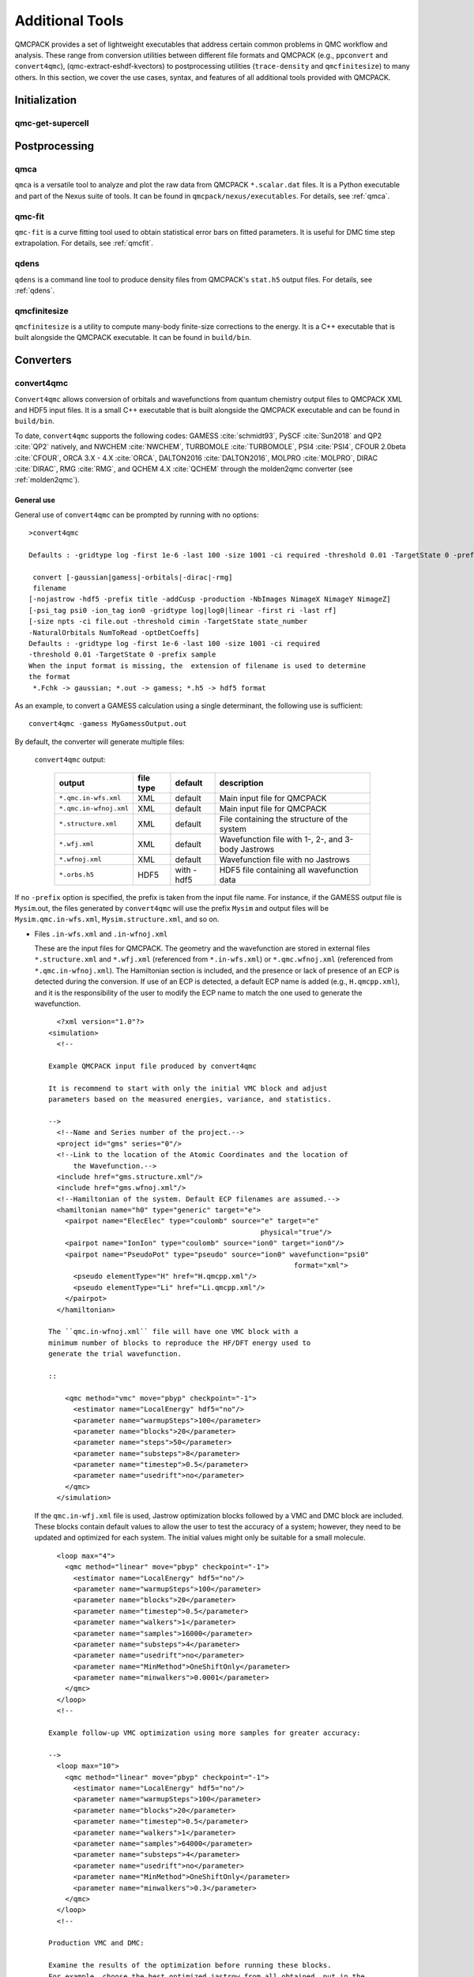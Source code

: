 .. _additional-tools:

Additional Tools
================

QMCPACK provides a set of lightweight executables that address certain
common problems in QMC workflow and analysis.  These range from conversion utilities between
different file formats and QMCPACK (e.g., ``ppconvert`` and ``convert4qmc``),
(qmc-extract-eshdf-kvectors) to postprocessing utilities (``trace-density`` and ``qmcfinitesize``) to many others.  In this section, we cover the use cases, syntax, and features of all additional tools provided with QMCPACK.

Initialization
--------------

qmc-get-supercell
~~~~~~~~~~~~~~~~~

Postprocessing
--------------

qmca
~~~~

``qmca`` is a versatile tool to analyze and plot the raw data from QMCPACK ``*.scalar.dat`` files.
It is a Python executable and part of the Nexus suite of tools.  It can be found in
``qmcpack/nexus/executables``. For details, see :ref:`qmca`.

qmc-fit
~~~~~~~

``qmc-fit`` is a curve fitting tool used to obtain statistical error bars on fitted parameters.
It is useful for DMC time step extrapolation.  For details, see :ref:`qmcfit`.

qdens
~~~~~

``qdens`` is a command line tool to produce density files from QMCPACK's ``stat.h5`` output files.  For details, see :ref:`qdens`.

qmcfinitesize
~~~~~~~~~~~~~

``qmcfinitesize`` is a utility to compute many-body finite-size corrections to the energy.  It
is a C++ executable that is built alongside the QMCPACK executable.  It can be found in
``build/bin``.

Converters
----------

.. _convert4qmc:

convert4qmc
~~~~~~~~~~~

``Convert4qmc`` allows conversion of orbitals and wavefunctions from
quantum chemistry output files to QMCPACK XML and HDF5 input files.
It is a small C++ executable that is built alongside the QMCPACK
executable and can be found in ``build/bin``.

To date, ``convert4qmc`` supports the following codes:
GAMESS :cite:`schmidt93`, PySCF :cite:`Sun2018` and QP2 :cite:`QP2` natively, and NWCHEM :cite:`NWCHEM`, TURBOMOLE :cite:`TURBOMOLE`, PSI4 :cite:`PSI4`, CFOUR 2.0beta :cite:`CFOUR`, ORCA 3.X - 4.X :cite:`ORCA`, DALTON2016 :cite:`DALTON2016`, MOLPRO :cite:`MOLPRO`, DIRAC :cite:`DIRAC`, RMG :cite:`RMG`, and QCHEM 4.X :cite:`QCHEM` through the molden2qmc converter (see :ref:`molden2qmc`).



General use
^^^^^^^^^^^

General use of ``convert4qmc`` can be prompted by running with no options:

::

  >convert4qmc

  Defaults : -gridtype log -first 1e-6 -last 100 -size 1001 -ci required -threshold 0.01 -TargetState 0 -prefix sample

   convert [-gaussian|gamess|-orbitals|-dirac|-rmg]
   filename
  [-nojastrow -hdf5 -prefix title -addCusp -production -NbImages NimageX NimageY NimageZ]
  [-psi_tag psi0 -ion_tag ion0 -gridtype log|log0|linear -first ri -last rf]
  [-size npts -ci file.out -threshold cimin -TargetState state_number
  -NaturalOrbitals NumToRead -optDetCoeffs]
  Defaults : -gridtype log -first 1e-6 -last 100 -size 1001 -ci required
  -threshold 0.01 -TargetState 0 -prefix sample
  When the input format is missing, the  extension of filename is used to determine
  the format
   *.Fchk -> gaussian; *.out -> gamess; *.h5 -> hdf5 format

As an example, to convert a GAMESS calculation using a single determinant, the following use is sufficient:

::

  convert4qmc -gamess MyGamessOutput.out

By default, the converter will generate multiple files:

  ``convert4qmc`` output:

    +-------------------------+---------------+-------------+----------------------------------------------------+
    | **output**              | **file type** | **default** | **description**                                    |
    +=========================+===============+=============+====================================================+
    | ``*.qmc.in-wfs.xml``    | XML           | default     | Main input file for QMCPACK                        |
    +-------------------------+---------------+-------------+----------------------------------------------------+
    | ``*.qmc.in-wfnoj.xml``  | XML           | default     | Main input file for QMCPACK                        |
    +-------------------------+---------------+-------------+----------------------------------------------------+
    | ``*.structure.xml``     | XML           | default     | File containing the structure of the system        |
    +-------------------------+---------------+-------------+----------------------------------------------------+
    | ``*.wfj.xml``           | XML           | default     | Wavefunction file with 1-, 2-, and 3-body Jastrows |
    +-------------------------+---------------+-------------+----------------------------------------------------+
    | ``*.wfnoj.xml``         | XML           | default     | Wavefunction file with no Jastrows                 |
    +-------------------------+---------------+-------------+----------------------------------------------------+
    | ``*.orbs.h5``           | HDF5          | with -hdf5  | HDF5 file containing all wavefunction data         |
    +-------------------------+---------------+-------------+----------------------------------------------------+

If no ``-prefix`` option is specified, the prefix is taken from
the input file name. For instance, if the GAMESS output file is
``Mysim``.out, the files generated by ``convert4qmc`` will use the
prefix ``Mysim`` and output files will be
``Mysim.qmc.in-wfs.xml``, ``Mysim.structure.xml``, and so on.

- Files ``.in-wfs.xml`` and ``.in-wfnoj.xml``

  These
  are the input files for QMCPACK.  The geometry and the
  wavefunction are stored in external files ``*.structure.xml``
  and ``*.wfj.xml`` (referenced from ``*.in-wfs.xml``) or
  ``*.qmc.wfnoj.xml`` (referenced from
  ``*.qmc.in-wfnoj.xml``). The Hamiltonian section is included,
  and the presence or lack of presence of an ECP is detected during the
  conversion. If use of an ECP is detected, a default ECP name is
  added (e.g., ``H.qmcpp.xml``), and it is the responsibility of
  the user to modify the ECP name to match the one used to generate
  the wavefunction.

  ::

      <?xml version="1.0"?>
    <simulation>
      <!--

    Example QMCPACK input file produced by convert4qmc

    It is recommend to start with only the initial VMC block and adjust
    parameters based on the measured energies, variance, and statistics.

    -->
      <!--Name and Series number of the project.-->
      <project id="gms" series="0"/>
      <!--Link to the location of the Atomic Coordinates and the location of
          the Wavefunction.-->
      <include href="gms.structure.xml"/>
      <include href="gms.wfnoj.xml"/>
      <!--Hamiltonian of the system. Default ECP filenames are assumed.-->
      <hamiltonian name="h0" type="generic" target="e">
        <pairpot name="ElecElec" type="coulomb" source="e" target="e"
                                                       physical="true"/>
        <pairpot name="IonIon" type="coulomb" source="ion0" target="ion0"/>
        <pairpot name="PseudoPot" type="pseudo" source="ion0" wavefunction="psi0"
                                                               format="xml">
          <pseudo elementType="H" href="H.qmcpp.xml"/>
          <pseudo elementType="Li" href="Li.qmcpp.xml"/>
        </pairpot>
      </hamiltonian>

    The ``qmc.in-wfnoj.xml`` file will have one VMC block with a
    minimum number of blocks to reproduce the HF/DFT energy used to
    generate the trial wavefunction.

    ::

        <qmc method="vmc" move="pbyp" checkpoint="-1">
          <estimator name="LocalEnergy" hdf5="no"/>
          <parameter name="warmupSteps">100</parameter>
          <parameter name="blocks">20</parameter>
          <parameter name="steps">50</parameter>
          <parameter name="substeps">8</parameter>
          <parameter name="timestep">0.5</parameter>
          <parameter name="usedrift">no</parameter>
        </qmc>
      </simulation>

  If the ``qmc.in-wfj.xml`` file is used, Jastrow optimization
  blocks followed by a VMC and DMC block are included. These blocks
  contain default values to allow the user to test the accuracy of a
  system; however, they need to be updated and optimized for each
  system. The initial values might only be suitable for a small molecule.

  ::

      <loop max="4">
        <qmc method="linear" move="pbyp" checkpoint="-1">
          <estimator name="LocalEnergy" hdf5="no"/>
          <parameter name="warmupSteps">100</parameter>
          <parameter name="blocks">20</parameter>
          <parameter name="timestep">0.5</parameter>
          <parameter name="walkers">1</parameter>
          <parameter name="samples">16000</parameter>
          <parameter name="substeps">4</parameter>
          <parameter name="usedrift">no</parameter>
          <parameter name="MinMethod">OneShiftOnly</parameter>
          <parameter name="minwalkers">0.0001</parameter>
        </qmc>
      </loop>
      <!--

    Example follow-up VMC optimization using more samples for greater accuracy:

    -->
      <loop max="10">
        <qmc method="linear" move="pbyp" checkpoint="-1">
          <estimator name="LocalEnergy" hdf5="no"/>
          <parameter name="warmupSteps">100</parameter>
          <parameter name="blocks">20</parameter>
          <parameter name="timestep">0.5</parameter>
          <parameter name="walkers">1</parameter>
          <parameter name="samples">64000</parameter>
          <parameter name="substeps">4</parameter>
          <parameter name="usedrift">no</parameter>
          <parameter name="MinMethod">OneShiftOnly</parameter>
          <parameter name="minwalkers">0.3</parameter>
        </qmc>
      </loop>
      <!--

    Production VMC and DMC:

    Examine the results of the optimization before running these blocks.
    For example, choose the best optimized jastrow from all obtained, put in the
    wavefunction file, and do not reoptimize.

    -->
      <qmc method="vmc" move="pbyp" checkpoint="-1">
        <estimator name="LocalEnergy" hdf5="no"/>
        <parameter name="warmupSteps">100</parameter>
        <parameter name="blocks">200</parameter>
        <parameter name="steps">50</parameter>
        <parameter name="substeps">8</parameter>
        <parameter name="timestep">0.5</parameter>
        <parameter name="usedrift">no</parameter>
        <!--Sample count should match targetwalker count for
          DMC. Will be obtained from all nodes.-->
        <parameter name="samples">16000</parameter>
      </qmc>
      <qmc method="dmc" move="pbyp" checkpoint="20">
        <estimator name="LocalEnergy" hdf5="no"/>
        <parameter name="targetwalkers">16000</parameter>
        <parameter name="reconfiguration">no</parameter>
        <parameter name="warmupSteps">100</parameter>
        <parameter name="timestep">0.005</parameter>
        <parameter name="steps">100</parameter>
        <parameter name="blocks">100</parameter>
        <parameter name="nonlocalmoves">yes</parameter>
      </qmc>
    </simulation>

- File ``.structure.xml``

  This file will be referenced from the main QMCPACK input. It contains the geometry of the system, position of the atoms, number of atoms, atomic types and charges, and number of electrons.

- Files ``.wfj.xml`` and ``.wfnoj.xml``

  These files contain the basis set detail, orbital coefficients, and
  the 1-, 2-, and 3-body Jastrow (in the case of ``.wfj.xml``). If the
  wavefunction is multideterminant, the expansion will be at the end of
  the file. We recommend using the option ``-hdf5`` when large molecules
  are studied to store the data more compactly in an HDF5 file.

- File ``.orbs.h5``
  This file is generated only if the option ``-hdf5`` is added as
  follows:

  ::

    convert4qmc -gamess MyGamessOutput.out -hdf5

  In this case, the ``.wfj.xml`` or ``.wfnoj.xml`` files will point to
  this HDF file. Information about the basis set, orbital coefficients,
  and the multideterminant expansion is put in this file and removed from
  the wavefunction files, making them smaller.

``convert4qmc`` input type:

  +-----------------+----------------------------------------------------------------------------+
  | **option name** | **description**                                                            |
  +=================+============================================================================+
  | ``-orbitals``   | Generic HDF5 input file. Mainly automatically generated from QP2, Pyscf and|
  |                 | all codes  in molden2qmc                                                   |
  +-----------------+----------------------------------------------------------------------------+
  | ``-gamess``     | Gamess code                                                                |
  +-----------------+----------------------------------------------------------------------------+
  | ``-gaussian``   | Gaussian code                                                              |
  +-----------------+----------------------------------------------------------------------------+
  | ``-dirac``      | get spinors from DIRAC code                                                |
  +-----------------+----------------------------------------------------------------------------+
  | ``-rmg``        | RMG code                                                                   |
  +-----------------+----------------------------------------------------------------------------+

Command line options
^^^^^^^^^^^^^^^^^^^^

  ``convert4qmc`` command line options:

    +-----------------+-----------+-------------+--------------------------------------------------------------+
    | **Option Name** | **Value** | **default** | **description**                                              |
    +=================+===========+=============+==============================================================+
    | ``-nojastrow``  | -         | -           | Force no Jastrow. ``qmc.in.wfj`` will not be generated       |
    +-----------------+-----------+-------------+--------------------------------------------------------------+
    | ``-hdf5``       | -         | -           | Force the wf to be in HDF5 format                            |
    +-----------------+-----------+-------------+--------------------------------------------------------------+
    | ``-prefix``     | string    | -           | All created files will have the name of the string           |
    +-----------------+-----------+-------------+--------------------------------------------------------------+
    | ``-multidet``   | string    | -           | HDF5 file containing a multideterminant expansion            |
    +-----------------+-----------+-------------+--------------------------------------------------------------+
    | ``-addCusp``    | -         | -           | Force to add orbital cusp correction (ONLY for all-electron) |
    +-----------------+-----------+-------------+--------------------------------------------------------------+
    | ``-production`` | -         | -           | Generates specific blocks in the input                       |
    +-----------------+-----------+-------------+--------------------------------------------------------------+
    | ``-psi_tag``    | string    | psi0        | Name of the electrons particles inside QMCPACK               |
    +-----------------+-----------+-------------+--------------------------------------------------------------+
    | ``-ion_tag``    | string    | ion0        | Name of the ion particles inside QMCPACK                     |
    +-----------------+-----------+-------------+--------------------------------------------------------------+

- ``-multidet``

  This option is to be used when a multideterminant expansion (mainly a CI expansion) is present in an HDF5 file. The trial wavefunction file will not display the full list of multideterminants and will add a path to the HDF5 file as follows (full example for the C2 molecule in qmcpack/tests/molecules/C2_pp).

  ::

    <?xml version="1.0"?>
    <qmcsystem>
      <wavefunction name="psi0" target="e">
        <determinantset type="MolecularOrbital" name="LCAOBSet" source="ion0" transform="yes" href="C2.h5">
          <sposet basisset="LCAOBSet" name="spo-up" size="58">
            <occupation mode="ground"/>
            <coefficient size="58" spindataset="0"/>
          </sposet>
          <sposet basisset="LCAOBSet" name="spo-dn" size="58">
            <occupation mode="ground"/>
            <coefficient size="58" spindataset="0"/>
          </sposet>
          <multideterminant optimize="no" spo_up="spo-up" spo_dn="spo-dn">
            <detlist size="202" type="DETS" nca="0" ncb="0" nea="4" neb="4" nstates="58" cutoff="1e-20" href="C2.h5"/>
          </multideterminant>
        </determinantset>
      </wavefunction>
    </qmcsystem>

  To generate such trial wavefunction, the converter has to be invoked as follows:

  ::

    > convert4qmc -orbitals C2.h5 -multidet C2.h5

- ``-nojastrow``

  This option generates only an input file, ``*.qmc.in.wfnoj.xml``, containing no Jastrow optimization blocks and references a wavefunction file, ``*.wfnoj.xml``, containing no Jastrow section.

- ``-hdf5``

  This option generates the ``*.orbs.h5`` HDF5 file containing the basis set and the orbital coefficients. If the wavefunction contains a multideterminant expansion from QP2, it will also be stored in this file. This option minimizes the size of the ``*.wfj.xml`` file, which points to the HDF file, as in the following example:

  ::

      <?xml version="1.0"?>
     <qmcsystem>
       <wavefunction name="psi0" target="e">
         <determinantset type="MolecularOrbital" name="LCAOBSet" source="ion0"
            transform="yes" href="test.orbs.h5">
           <slaterdeterminant>
             <determinant id="updet" size="39">
               <occupation mode="ground"/>
               <coefficient size="411" spindataset="0"/>
             </determinant>
             <determinant id="downdet" size="35">
               <occupation mode="ground"/>
               <coefficient size="411" spindataset="0"/>
             </determinant>
           </slaterdeterminant>
         </determinantset>
       </wavefunction>
     </qmcsystem>

  Jastrow functions will be included if the option "-nojastrow" was
  not specified. Note that when initially optimization a wavefunction, we recommend
  temporarily removing/disabling the 3-body Jastrow.

- **-prefix**

  Sets the prefix for all output generated by ``convert4qmc``.
  If not specified, ``convert4qmc`` will use the defaults for the
  following:

  -  **Gamess** If the Gamess output file is named “**Name**.out” or
     “**Name**.output,” all files generated by ``convert4qmc`` will carry
     **Name** as a prefix (i.e., **Name**.qmc.in.xml).

  -  **Generic HDF5 input** If a generic HDF5 file is named “**Name**.H5,” all files generated by
     ``convert4qmc`` will carry **Name** as a prefix (i.e.,
     **Name**.qmc.in.xml).

- **-addCusp**

  This option is very important for all-electron (AE) calculations. In
  this case, orbitals have to be corrected for the electron-nuclear
  cusp. The cusp correction scheme follows the algorithm described by Ma
  et al. :cite:`Ma2005` When this option is present, the
  wavefunction file has a new set of tags:

  ::

    qmcsystem>
     <wavefunction name="psi0" target="e">
       <determinantset type="MolecularOrbital" name="LCAOBSet" source="ion0"
         transform="yes" cuspCorrection="yes">
         <basisset name="LCAOBSet">

  The tag “cuspCorrection” in the ``wfj.xml`` (or ``wfnoj.xml``)
  wavefunction file will force correction of the orbitals at the
  beginning of the run.
  In the “orbitals“ section of the wavefunction file, a new tag
  “cuspInfo” will be added for orbitals spin-up and orbitals spin-down:

  ::

      <slaterdeterminant>
           <determinant id="updet" size="2"
               cuspInfo="../updet.cuspInfo.xml">
             <occupation mode="ground"/>
             <coefficient size="135" id="updetC">

     <determinant id="downdet" size="2"
              cuspInfo="../downdet.cuspInfo.xml">
             <occupation mode="ground"/>
             <coefficient size="135" id="downdetC">

  These tags will point to the files ``updet.cuspInfo.xml`` and
  ``downdet.cuspInfo.xml``. By default, the converter assumes that
  the files are located in the relative path
  ``../``. If the files are not
  present in the parent directory, QMCPACK will run the cusp correction
  algorithm to generate both files in the current run directory (not in ``../``).  If the files exist, then QMCPACK
  will apply the corrections to the orbitals.

  **Important notes:**

  The cusp correction implementations has been parallelized and performance improved.  However, since the correction needs
  to be applied for every ion and then for every orbital on that ion, this operation can be costly (slow) for large
  systems. We recommend saving and reusing the computed cusp correction files ``updet.cuspInfo.xml`` and
  ``downdet.cuspInfo.xml``, and transferring them between computer systems where relevant.

- **-psi_tag**

  QMCPACK builds the wavefunction as a named object. In the vast majority of cases, one wavefunction is simulated at a time, but there may be situations where we want to distinguish different parts of a wavefunction, or even use multiple wavefunctions. This option can change the name for these cases.

  ::

     <wavefunction name="psi0" target="e">

- **-ion_tag**

  Although similar to **-psi_tag**, this is used for the type of ions.

  ::

    <particleset name="ion0" size="2">

- **-production**

  Without this option, input files with standard optimization, VMC, and
  DMC blocks are generated. When the "-production" option is
  specified, an input file containing complex options that may be
  more suitable for large runs at HPC centers is generated. This option
  is for users who are already familiar with QMC and QMCPACK. We encourage feedback
  on the standard and production sample inputs.

The following options are specific to using MCSCF multideterminants from Gamess.

  ``convert4qmc`` MCSCF arguments:

  +----------------------+-----------+-------------+----------------------------------------------+
  | **Option Name**      | **Value** | **default** | **description**                              |
  +======================+===========+=============+==============================================+
  | ``-ci``              | String    | none        | Name of the file containing the CI expansion |
  +----------------------+-----------+-------------+----------------------------------------------+
  | ``-threshold``       | double    | 1e-20       | Cutoff of the weight of the determinants     |
  +----------------------+-----------+-------------+----------------------------------------------+
  | ``-TargetState``     | int       | none        | ?                                            |
  +----------------------+-----------+-------------+----------------------------------------------+
  | ``-NaturalOrbitals`` | int       | none        | ?                                            |
  +----------------------+-----------+-------------+----------------------------------------------+
  | ``-optDetCoeffs``    | -         | no          | Enables the optimization of CI coefficients  |
  +----------------------+-----------+-------------+----------------------------------------------+

-  keyword **-ci** Path/name of the file containing the CI expansion in
   a Gamess Format.

-  keyword **-threshold** The CI expansion contains coefficients
   (weights) for each determinant. This option sets the maximum
   coefficient to include in the QMC run. By default it is set to 1e-20
   (meaning all determinants in an expansion are taken into account). At
   the same time, if the threshold is set to a different value, for
   example :math:`1e-5`, any determinant with a weight
   :math:`|weight| < 1e-5` will be discarded and the determinant will
   not be considered.

-  keyword **-TargetState** ?

-  keyword **-NaturalOrbitals** ?

-  keyword **-optDetCoeffs** This flag enables optimization of the CI
   expansion coefficients. By default, optimization of the coefficients
   is disabled during wavefunction optimization runs.

Examples and more thorough descriptions of these options can be found in the lab section of this manual: :ref:`lab-advanced-molecules`.

Grid options
^^^^^^^^^^^^

These parameters control how the basis set is projected on a grid. The default parameters are chosen to be very efficient. Unless you have a very good reason, we do not recommend modifying them.

=============== =============== =========== ===========================

Tags
  **keyword**   **Value**       **default** **description**
  ``-gridtype`` log|log0|linear log         Grid type
  ``-first``    double          1e-6        First point of the grid
  ``-last``     double          100         Last point of the grid
  ``-size``     int             1001        Number of point in the grid
=============== =============== =========== ===========================

-  **-gridtype** Grid type can be logarithmic, logarithmic base 10, or
   linear

-  **-first** First value of the grid

-  **-last** Last value of the grid

-  **-size** Number of points in the grid between “first” and “last.”

Supported codes
^^^^^^^^^^^^^^^

- **PySCF**

  PySCF :cite:`Sun2018` is an all-purpose quantum chemistry
  code that can run calculations from simple Hartree-Fock to DFT, MCSCF,
  and CCSD, and for both isolated systems and periodic boundary
  conditions. PySCF can be downloaded from https://github.com/sunqm/pyscf.
  Many examples and tutorials can be found on the PySCF website, and all
  types of single determinants calculations are compatible with QMCPACK, 
  thanks to active support from the authors of PySCF. Additionally, support 
  for multideterminant trial wave functions generated through the CASSCF or 
  CASCI modules are also supported. A few additional steps are necessary to 
  generate an output readable by ``convert4qmc``.

  This example shows how to run a Hartree-Fock calculation for the :math:`LiH`
  dimer molecule from PySCF and convert the wavefunction for QMCPACK.

  - **Python path**

    PySCF is a Python-based code. A Python module named **PyscfToQmcpack**
    containing the function **savetoqmcpack** is provided by and is located
    at ``qmcpack/src/QMCTools/PyscfToQmcpack.py``. To be accessible to the
    PySCF script, this path must be added to the PYTHONPATH environment
    variable. For the bash shell, this can be done as follows:

    ::

      export PYTHONPATH=/PATH_TO_QMCPACK/qmcpack/src/QMCTools:\$PYTHONPATH

  - **PySCF Input File**

    Copy and paste the following code in a file named LiH.py.

    ::

      #! /usr/bin/env python3
      from pyscf import gto, scf, df
      import numpy

      cell = gto.M(
         atom ='''
      Li 0.0 0.0 0.0
      H  0.0 0.0 3.0139239778''',
         basis ='cc-pv5z',
         unit="bohr",
         spin=0,
         verbose = 5,
         cart=False,
      )
      mf = scf.ROHF(cell)
      mf.kernel()

      ###SPECIFIC TO QMCPACK###
      title='LiH'
      from PyscfToQmcpack import savetoqmcpack

      savetoqmcpack(cell,mf,title)

    The arguments to the function **savetoqmcpack** are:

    -  **cell** This is the object returned from gto.M, containing the type
       of atoms, geometry, basisset, spin, etc.

    -  **mf** This is an object representing the PySCF level of theory, in
       this example, ROHF. This object contains the orbital coefficients of
       the calculations.

    -  **title** The name of the output file generated by PySCF. By default,
       the name of the generated file will be “default” if nothing is
       specified.

    |

    By adding the three lines below the “SPECIFIC TO QMCPACK” comment in the
    input file, the script will dump all the necessary data for QMCPACK into
    an HDF5 file using the value of “title” as an output name. PySCF is run
    as follows:

    ::

       >python LiH.py

    The generated HDF5 can be read by ``convert4qmc`` to generate the
    appropriate QMCPACK input files.

  - **Generating input files**

    As described in the previous section, generating input files for PySCF is as follows:

    ::

      > convert4qmc -pyscf LiH.h5

    The HDF5 file produced by “savetoqmcpack” contains the wavefunction in a
    form directly readable by QMCPACK. The wavefunction files from
    ``convert4qmc`` reference this HDF file as if the “-hdf5" option were
    specified (converting from PySCF implies the “-hdf5” option is always
    present).

Periodic boundary conditions with Gaussian orbitals from PySCF is fully supported for Gamma point and kpoints.

- **Quantum Package**

  QP2 :cite:`QP2` is a quantum chemistry code developed by the
  LCPQ laboratory in Toulouse, France, and Argonne National Laboratory for the PBC version.
  It can be downloaded from  https://github.com/QuantumPackage/qp2, and the tutorial within is
  quite extensive. The tutorial section of QP2 can guide you on how to
  install and run the code.

  After a QP2 calculation, the data needed for ``convert4qmc`` can be
  generated through

  ::

    qp_run save_for_qmcpack Myrun.ezfio 
    

  This command will generate an HDF5 file in the QMCPACK format named ``QP2QMCPACK.h5``
  ``convert4qmc`` can read this file and generate the ``*.structure.xml``, ``*.wfj.xml`` and other files needed to run QMCPACK. .  For example:

  ::

    convert4qmc -orbitals QP2QMCPACK.h5 -multidet QP2QMCPACK.h5 -prefix MySystem

  The main reason to use QP2 is to access the CIPSI algorithm to generate a
  multideterminant wavefunction. CIPSI is the preferred choice for
  generating a selected CI trial wavefunction for QMCPACK. An example on
  how to use QP2 for Hartree-Fock and selected CI can be found in
  :ref:`cipsi` of this manual. The converter code is actively
  maintained and codeveloped by both QMCPACK and QP2 developers.

- **Using -hdf5 tag**

  ::

    convert4qmc -gamess Myrun.out -hdf5

  This option is only used/useful with the gamess code as it is the only code not providing an HDF5 output
  The result will create QMCPACK input files but will also store all key data in the HDF5 format.

- **Mixing orbitals and multideterminants**


  Note that the ``QP2QMCPACK.h5`` combined with the tags ``-orbitals`` and
  ``-multidet`` allows the user to choose orbitals from a different code
  such as PYSCF and the multideterminant section from QP2. These two codes
  are fully compatible, and this route is also the only possible route for
  multideterminants for solids.

  ::

    convert4qmc -orbitals MyPyscfrun.h5 -multidet QP2QMCPACK.h5

- **GAMESS**

  QMCPACK can use the output of GAMESS :cite:`schmidt93` for any type of single determinant calculation (HF or DFT) or multideterminant (MCSCF) calculation. A description with an example can be found in the Advanced Molecular Calculations Lab (:ref:`lab-advanced-molecules`).

- **DIRAC**

  QMCPACK can use the output of DIRAC to run spin-orbit calculations using single-particle spinor wave functions for single-determinant calculations (DFT or closed-shell Dirac HF) or multideterminant complete open-shell configuration interaction (COSCI) wavefunctions. In the case of COSCI, the desired ground or excited state can be requested with ``-TargetState x``.

- **RMG**

  QMCPACK can use the HDF5 output of RMG DFT calculations. To generate this HDF5 output, set ``write_qmcpack_restart = "true"`` in the RMG input (file will be written to ``Waves/wave.out.h5``). ``convert4qmc`` will read the data from this HDF5 file and generate ``*.structure.xml``, ``*.wf{j,noj}.xml``, and ``*.qmc.in-wf{j,noj}.xml``. Pseudopotential files must be generated/moved manually by the user to ``X.qmcpp.xml``, where ``X`` is the appropriate element symbol (PP filename/path can be changed in the Hamiltonian section of ``*.qmc.in-wf{j,noj}.xml``).

  ::

    convert4qmc -rmg wave.out.h5

.. _pw2qmcpack:

pw2qmcpack.x
~~~~~~~~~~~~

``pw2qmcpack.x`` is an executable that converts PWSCF wavefunctions from the Quantum ESPRESSO (QE) package to QMCPACK readable
HDF5 format.  This utility is built alongside the QE postprocessing utilities. This utility is written in Fortran90 and is
distributed as a patch of the QE source code.  The patch, as well as automated QE download and patch scripts, can be found in
``qmcpack/external_codes/quantum_espresso``. Once built, we recommend also build QMCPACK with the QE_BIN option pointing to the
build pw.x and pw2qmcpack.x directory. This will enable workflow tests to be run.

pw2qmcpack can be used in serial in small systems and should be used in parallel with large systems for best performance. The K_POINT gamma optimization is not supported.

.. code-block::
  :caption: Sample ``pw2qmcpack.x`` input file ``p2q.in``
  :name: Listing 66

  &inputpp
    prefix     = 'bulk_silicon'
    outdir     = './'
    write_psir = .false.
  /

This example will cause ``pw2qmcpack.x`` to convert wavefunctions saved from
PWSCF with the prefix “bulk_silicon.” Perform the conversion via, for
example:

::

  mpirun -np 1 pw2qmcpack.x < p2q.in>& p2q.out

Because of the large plane-wave energy cutoffs in the pw.x calculation required by accurate PPs and the large system sizes of interest, one limitation of QE can be easily reached:
that ``wf_collect=.true.`` results in problems of writing and loading correct plane-wave coefficients on disks by pw.x because of the 32 bit integer limits. Thus, ``pw2qmcpack.x`` fails to convert the orbitals for QMCPACK. Since the release of QE v5.3.0, the converter has been fully parallelized to overcome this limitation completely.

By setting ``wf_collect=.false.`` (by default ``.false.`` in v6.1 and before and ``.true.`` since v6.2), pw.x does not collect the whole wavefunction into individual files for each k-point but instead writes one smaller file for each processor.
By running ``pw2qmcpack.x`` in the same parallel setup (MPI tasks and k-pools) as the last scf/nscf calculation with pw.x,
the orbitals distributed among processors will first be aggregated by the converter into individual temporal HDF5 files for each k-pool and then merged into the final file.
In large calculations, users should benefit from a significant reduction of time in writing the wavefunction by pw.x thanks to avoiding the wavefunction collection.

pw2qmcpack has been included in the test suite of QMCPACK (see instructions about how to activate the tests in :ref:`buildqe`).
There are tests labeled "no-collect" running the pw.x with the setting ``wf_collect=.false.``
The input files are stored at ``examples/solids/dft-inputs-polarized-no-collect``.
The scf, nscf, and pw2qmcpack runs are performed on 16, 12, and 12 MPI tasks with 16, 2, and 2 k-pools respectively.

convertpw4qmc
~~~~~~~~~~~~~

Convertpw4qmc is an executable that reads xml from a plane wave based DFT code and produces a QMCPACK readable
HDF5 format wavefunction.  For the moment, this supports both QBox and Quantum Epresso

In order to save the wavefunction from QBox so that convertpw4qmc can work on it, one needs to add a line to the
QBox input like

::

  save -text -serial basename.sample

after the end of a converged dft calculation.  This will write an ascii wavefunction file and will avoid
QBox's optimized parallel IO (which is not currently supported).

After the wavefunction file is written (basename.sample in this case) one can use convertpw4qmc as follows:

::

  convertpw4qmc basename.sample -o qmcpackWavefunction.h5

This reads the Qbox wavefunction and performs the Fourier transform before saving to a QMCPACK eshdf format wavefunction.  Currently multiple k-points are supported, but due to difficulties with the qbox wavefunction file format, the single particle orbitals do not have their proper energies associated with them.  This means that when tiling from a primitive cell to a supercell, the lowest n single particle orbitals from all necessary k-points will be used.  This can be problematic in the case of a metal and this feature should be used with EXTREME caution.

In the case of Quantum ESPRESSO, QE must be compiled with HDF support.  If this is the case, then an eshdf file can be generated by targeting the data-file-schema.xml file
generated in the output of Quantum ESPRESSO.  For example, if one is running a calculation with outdir = 'out' and prefix='Pt' then the converter can be invoked as:

::

  convertpw4qmc out/Pt.save/data-file-schema.xml -o qmcpackWavefunction.h5

Note that this method is insensitive to parallelization options given to Quantum ESPRESSO.  Additionally, it supports noncollinear magnetism and can be used to generate
wavefunctions suitable for qmcpack calculations with spin-orbit coupling.

.. _ppconvert:

ppconvert
~~~~~~~~~

``ppconvert`` is a utility to convert PPs between different commonly used formats. As with all operations on pseudopotentials,
great care should be exercised when using this tool. The tool is not yet considered to be fully robust and converted potentials
should be examined carefully. Please report any issues. Generally DFT-derived potentials should not be used with QMC. The main
intended use for the converter is to convert potentials generated for QMC calculations into formats acceptable to DFT and quantum
chemistry codes for trial wavefunction generation.

Currently it converts CASINO, FHI, UPF (generated by OPIUM), BFD, and GAMESS formats to several other formats including XML
(QMCPACK) and UPF (QE). See all the formats via ``ppconvert -h``.

For output formats requiring Kleinman-Bylander projectors, the atom will be solved with DFT if the projectors are not provided in
the input formats. This requires providing reference states and often needs extra tuning for heavy elements. To avoid ghost
states, the local channel can be changed via the ``--local_channel`` option. Ghost state considerations are similar to those of
DFT calculations but could be worse if ghost states were not considered during the original PP construction. To make the
self-consistent calculation converge, the density mixing parameter may need to be reduced via the ``--density_mix`` option. Note
that the reference state should include only the valence electrons. One reference state should be included for each channel in the
PP.

For example, for a sodium atom with a neon core, the reference state would be "1s(1)."
``--s_ref`` needs to include a 1s state, ``--p_ref`` needs to include a 2p state,
``--d_ref`` needs to include a 3d state, etc. If not specified, a corresponding state with zero occupation is added.
If the reference state is chosen as the neon core, setting empty reference states "" is technically correct.
In practice, reasonable reference states should be picked with care.
For PP with semi-core electrons in the valence, the reference state can be long.
For example, Ti PP has 12 valence electrons. When using the neutral atom state,
``--s_ref``, ``--p_ref``, and ``--d_ref`` are all set as "1s(2)2p(6)2s(2)3d(2)."
When using an ionized state, the three reference states are all set as "1s(2)2p(6)2s(2)" or "1s(2)2p(6)2s(2)3d(0)."

Unfortunately, if the generated UPF file is used in QE, the calculation may be incorrect because of the presence of "ghost"
states. Potentially these can be removed by adjusting the local channel (e.g., by setting ``--local_channel 1``, which chooses the
p channel as the local channel instead of d. For this reason, validation of UPF PPs is always required from the third row and is
strongly encouraged in general. For example, check that the expected ionization potential and electron affinities are obtained for
the atom and that dimer properties are consistent with those obtained by a quantum chemistry code or a plane-wave code that does
not use the Kleinman-Bylander projectors.

.. _molden2qmc:

molden2qmc
~~~~~~~~~~~

``molden2qmc`` is a tool used to convert molden files into an HDF5 file with the QMCPACK format.
Molden2qmc is a single program that can use multiple different quantum chemistry codes.
It is python code developed by Vladimir Konjkov originally for the CASINO code but then extended to QMCPACK.
This tool can be found at https://github.com/gjohnson3/molden2qmc.git.

Using molden2qmc
^^^^^^^^^^^^^^^^

General use of ``molden2qmc`` can be prompted by running ``molden2qmc.py`` and entering the corresponding quantum chemistry code number and the molden file name:

::

   number corresponding to the quantum chemistry code used to produce this MOLDEN file:
            0 -- TURBOMOLE
            1 -- PSI4
            2 -- CFOUR 2.0beta
            3 -- ORCA 3.X - 4.X
            4 -- DALTON2016
            5 -- MOLPRO
            6 -- NWCHEM
            7 -- QCHEM 4.X
            
Use the ``--qmcpack`` flag to create the file as an hdf5 file, suitable for QMCPACK.
Without the ``--qmcpack`` flag, the file will become a gwfn file for CASINO.            
Example: ``molden2qmc.py 5 n4.molden --qmcpack``.

Obtaining pseudopotentials
--------------------------

Pseudopotentiallibrary.org
~~~~~~~~~~~~~~~~~~~~~~~~~~

An open website collecting community developed and tested
pseudopotentials for QMC and other many-body calculations is being
developed at https://pseudopotentiallibrary.org. This site
includes potentials in QMCPACK format and an increasing range of
electronic structure and quantum chemistry codes. We recommend using
potentials from this site if available and suitable for your science
application.

.. _opium:

Opium
~~~~~

Opium is a pseudopotential generation code available from the website http://opium.sourceforge.net/.  Opium can generate pseudopotentials with either Hartree-Fock or DFT methods.  Once you have a useable pseudopotential param file (for example, Li.param), generate pseudopotentials for use in Quantum ESPRESSO with the upf format as follows:

.. code-block:
  :caption: Generate UPF-formatted pseudopotential with Opium
  :name: Listing 67

  opium Li.param Li.log all upf

This generates a UPF-formatted pseudopotential (``Li.upf``, in this case) for use in Quantum ESPRESSO.  The pseudopotential conversion tool ``ppconvert`` can then convert UPF to FSAtom xml format for use in QMCPACK:

.. code-block::
  :caption: Convert UPF-formatted pseudopotential to FSAtom xml format
  :name: Listing 68

  ppconvert --upf_pot Li.upf --xml Li.xml

.. _bfd:

Burkatzki-Filippi-Dolg
~~~~~~~~~~~~~~~~~~~~~~

Burkatzki *et al.* developed a set of energy-consistent pseudopotenitals
for use in QMC :cite:`Burkatzki07,Burkatzki08`, available at
http://www.burkatzki.com/pseudos/index.2.html. To convert for use in
QMCPACK, select a pseudopotential (choice of basis set is irrelevant to
conversion) in GAMESS format and copy the ending (pseudopotential) lines
beginning with(element symbol)-QMC GEN:

.. code-block::
  :caption: BFD Li pseudopotential in GAMESS format
  :name: Listing 69

  Li-QMC GEN 2 1
  3
  1.00000000 1 5.41040609
  5.41040609 3 2.70520138
  -4.60151975 2 2.07005488
  1
  7.09172172 2 1.34319829

Save these lines to a file (here, named ``Li.BFD.gamess``; the exact name may be anything as long as it is passed to ``ppconvert`` after --gamess_pot).  Then, convert using ``ppconvert`` with the following:

.. code-block::
  :caption: Convert GAMESS-formatted pseudopotential to FSAtom xml format
  :name: Listing 70

  ppconvert --gamess_pot Li.BFD.gamess --s_ref "2s(1)" --p_ref "2p(0)" --xml Li.BFD.xml

.. code-block::
  :caption: Convert GAMESS-formatted pseudopotential to Quantum ESPRESSO UPF format
  :name: Listing 71

  ppconvert --gamess_pot Li.BFD.gamess --s_ref "2s(1)" --p_ref "2p(0)" --log_grid --upf Li.BFD.upf

.. _CASINO:

CASINO
~~~~~~

The QMC code CASINO also makes available its pseudopotentials available at the website https://vallico.net/casinoqmc/pplib/. To use one in QMCPACK, select a pseudopotential and download its summary file (``summary.txt``), its tabulated form (``pp.data``), and (for ppconvert to construct the projectors to convert to Quantum ESPRESSO's UPF format) a CASINO atomic wavefunction for each angular momentum channel (``awfn.data_*``).  Then, to convert using ppconvert, issue the following command:

.. code-block::
  :caption: Convert CASINO-formatted pseudopotential to Quantum ESPRESSO UPF format
  :name: Listing 72

  ppconvert --casino_pot pp.data --casino_us awfn.data_s1_2S --casino_up awfn.data_p1_2P --casino_ud awfn.data_d1_2D --upf Li.TN-DF.upf

QMCPACK can directly read in the CASINO-formated pseudopotential (``pp.data``), but four parameters found in the pseudopotential summary file must be specified in the pseudo element (``l-local``, ``lmax``, ``nrule``, ``cutoff``)[see :ref:`nlpp` for details]:

.. code-block::
  :caption: XML syntax to use CASINO-formatted pseudopotentials in QMCPACK
  :name: Listing 73

  <pairpot type="pseudo" name="PseudoPot" source="ion0" wavefunction="psi0" format="xml">
     <pseudo elementType="Li" href="Li.pp.data" format="casino" l-local="s" lmax="2" nrule="2" cutoff="2.19"/>
     <pseudo elementType="H" href="H.pp.data" format="casino" l-local="s" lmax="2" nrule="2" cutoff="0.5"/>
  </pairpot>

.. _wftester:

wftester
~~~~~~~~

While not really a stand-alone application, wftester (short for “Wave
Function Tester") is a helpful tool for testing pre-existing and
experimental estimators and observables. It provides the user with
derived quantities from the Hamiltonian and wave function, but evaluated
at a small set of configurations.

The wftester is implemented as a QMCDriver, so one invokes QMCPACK in
the normal manner with a correct input XML, the difference being the
addition of an additional qmc input block. This is the main advantage of
this tool–it allows testing of realistic systems and realistic
combinations of observables. It can also be invoked before launching
into optimization, VMC, or DMC runs, as it is a valid <qmc> block.

As an example, the following code generates a random walker configuration and compares the trial wave function ratio computed in two different ways:

.. code-block::
  :caption: The following executes the wavefunction ratio test in "wftester"
  :name: Listing 74

  <qmc method="wftester">
    <parameter name="ratio">    yes    </parameter>
  </qmc>

Here's a summary of some of the tests provided:

-  Ratio Test. Invoked with

   ::

      <parameter name="ratio">yes</parameter>

   This computes the implemented wave function ratio associated with a
   single-particle move using two different methods.

-  Clone Test. Invoked with

   ::

      <parameter name="clone">yes</parameter>

   This checks the cloning of TrialWaveFunction, ParticleSet,
   Hamiltonian, and Walkers.

-  Elocal Test. Invoked with

   ::

      <parameter name="printEloc">yes</parameter>

   For an input electron configuration (can be random), print the value
   of TrialWaveFunction, LocalEnergy, and all local observables for this
   configuration.

-  Derivative Test. Invoked with

   ::

      <parameter name="ratio">deriv</parameter>}

   Computes electron gradients, laplacians, and wave function parameter
   derivatives using implemented calls and compares them to
   finite-difference results.

-  Ion Gradient Test. Invoked with

   ::

      <parameter name="source">ion0</parameter>

   Calls the implemented evaluateGradSource functions and compares them
   against finite-difference results.

-  “Basic Test". Invoked with

   ::

      <parameter name="basic">yes</parameter>

   Performs ratio, gradient, and laplacian tests against
   finite-difference and direct computation of wave function values.

The output of the various tests will be to standard out or "wftest.000" after successful execution of qmcpack.

.. bibliography:: /bibs/additional_tools.bib
